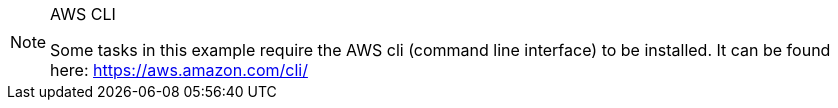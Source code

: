 [NOTE]
.AWS CLI
====
Some tasks in this example require the AWS cli (command line interface) to be installed. It can be found here: https://aws.amazon.com/cli/
====
